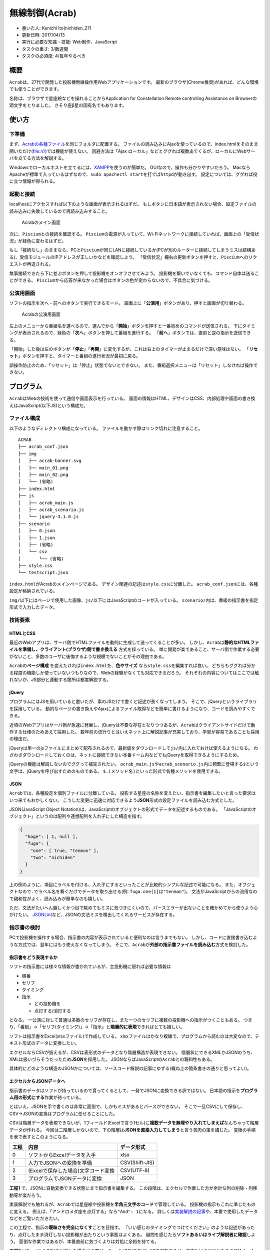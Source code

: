 無線制御(Acrab)
===============

-  書いた人: Kenichi Ito(nichiden\_27)
-  更新日時: 2017/04/13
-  実行に必要な知識・技能: Web制作、JavaScript
-  タスクの重さ: 3/数週間
-  タスクの必須度: 4/毎年やるべき

概要
----

``Acrab``\ は、27代で開発した投影機無線操作用Webアプリケーションです。
最新のブラウザ(Chrome推奨)があれば、どんな環境でも使うことができます。

名称は、ブラウザで星座絵などを操れることからApplication for
Constellation Remote controlling Assistance on
Browserの頭文字をとりました。 さそり座β星の固有名でもあります。

使い方
------

下準備
~~~~~~

まず、\ `Acrabの各種ファイル <https://github.com/macv35/nichiden27/tree/master/ACRAB>`__\ を同じフォルダに配置する。
ファイルの読み込みにAjaxを使っているので、index.htmlをそのまま開いただけ(file:///)では機能が使えない。
回避方法は「Ajax
ローカル」などとググれば複数出てくるが、ローカルにWebサーバを立てる方法を解説する。

Windowsでローカルホストを立てるには、\ `XAMPP <https://www.apachefriends.org/jp/index.html>`__\ を使うのが簡単だ。
GUIなので、操作も分かりやすいだろう。
MacならApacheが標準で入っているはずなので、\ ``sudo apachectl start``\ を打てば\ ``httpd``\ が動き出す。
設定については、ググれば役に立つ情報が得られる。

起動と接続
~~~~~~~~~~

localhostにアクセスすれば以下のような画面が表示されるはずだ。
もしボタンに日本語が表示されない場合、設定ファイルの読み込みに失敗しているので再読み込みすること。

.. figure:: _media/acrab-main.png
   :alt: Acrabのメイン画面

   Acrabのメイン画面

次に、\ ``Piscium``\ との接続を確認する。
``Piscium``\ の電源が入っていて、Wi-Fiネットワークに接続していれば、画面上の「受信状況」が緑色に変わるはずだ。

もし「接続なし」のままなら、PCと\ ``Piscium``\ が同じLANに接続しているか(PCが別のルーターに接続してしまうミスは結構ある)、受信モジュールのIPアドレスが正しいかなどを確認しよう。
「受信状況」欄右の更新ボタンを押すと、\ ``Piscium``\ へのリクエストが再送される。

無事接続できたら下に並ぶボタンを押して投影機をオンオフさせてみよう。
投影機を繋いでいなくても、コマンド自体は送ることができる。
``Piscium``\ から応答が来なかった場合はボタンの色が変わらないので、不具合に気づける。

公演用画面
~~~~~~~~~~

ソフトの指示を次へ・前へのボタンで実行できるモード。
画面上に「\ **公演用**\ 」ボタンがあり、押すと画面が切り替わる。

.. figure:: _media/acrab-scenario.png
   :alt: Acrabの公演用画面

   Acrabの公演用画面

左上のメニューから番組名を選べるので、選んでから「\ **開始**\ 」ボタンを押すと一番初めのコマンドが送信される。
下にタイミングが表示されるので、緑色の「\ **次へ**\ 」ボタンを押して番組を進行する。
「\ **前へ**\ 」ボタンでは、直前と逆の指示を送信できる。

「開始」した後は左のボタンが「\ **停止**\ 」「\ **再開**\ 」に変化するが、これは右上のタイマーが止まるだけで深い意味はない。
「\ **リセット**\ 」ボタンを押すと、タイマーと番組の進行状況が最初に戻る。

誤操作防止のため、「リセット」は「停止」状態でないとできない。
また、番組選択メニューは「リセット」しなければ操作できない。

プログラム
----------

``Acrab``\ はWebの技術を使って通信や画面表示を行っている。
画面の情報はHTML、デザインはCSS、内部処理や画面の書き換えはJavaScript(以下JS)という構成だ。

ファイル構成
~~~~~~~~~~~~

以下のようなディレクトリ構成になっている。
ファイルを動かす際はリンク切れに注意すること。

::

    ACRAB
    ├── acrab_conf.json
    ├── img
    │   ├── acrab-banner.svg
    │   ├── main_01.png
    │   ├── main_02.png
    │   └── (省略)
    ├── index.html
    ├── js
    │   ├── acrab_main.js
    │   ├── acrab_scenario.js
    │   └── jquery-3.1.0.js
    ├── scenario
    │   ├── 0.json
    │   ├── 1.json
    │   ├── (省略)
    │   └── csv
    │       └── (省略)
    ├── style.css
    └── testscript.json

``index.html``\ がAcrabのメインページである。
デザイン関連の記述は\ ``style.css``\ に分離した。
``acrab_conf.json``\ には、各種設定が格納されている。

``img/``\ 以下にはページで使用した画像、\ ``js/``\ 以下にはJavaScriptのコードが入っている。
``scenario/``\ 内は、番組の指示書を指定形式で入力したデータ。

技術要素
~~~~~~~~

HTMLとCSS
^^^^^^^^^

最近のWebアプリは、サーバ側でHTMLファイルを動的に生成して送ってくることが多い。
しかし、\ ``Acrab``\ は\ **静的なHTMLファイルを準備し、クライアント(ブラウザ)側で書き換える**
方式を採っている。
単に開発が楽であること、サーバ側で作業する必要がないこと、多数のユーザに後悔するような規模でないことがその理由である。

``Acrab``\ の\ **ページ構成**
を変えたければ\ ``index.html``\ を、\ **色やサイズ**
なら\ ``style.css``\ を編集すれば良い。
どちらもググれば分かる程度の機能しか使っていないつもりなので、Webの経験がなくても対応できるだろう。
それぞれの内容についてはここでは触れないが、JS部分と連動する箇所は都度解説する。

jQuery
^^^^^^

プログラムにはJSを用いていると書いたが、素のJSだけで書くと記述が長くなってしまう。
そこで、jQueryというライブラリを採用している。
動的なページの書き換えやAjaxによるファイル取得などを簡単に書けるようになり、コードを読みやすくできる。

近頃のWebアプリはサーバ側が急速に発展し、jQueryは不要な存在となりつつあるが、\ ``Acrab``\ はクライアントサイドだけで動作する仕様のためあえて採用した。
数年前の流行りとはいえネット上に解説記事が充実しており、学習が容易であることも採用の理由だ。

jQueryは単一のjsファイルにまとめて配布されるので、最新版をダウンロードして\ ``js/``\ 内に入れておけば使えるようになる。
わざわざダウンロードしておくのは、ネットに接続できない本番ドーム内などでもjQueryを取得できるようにするため。

jQueryの機能は解説しないのでググって補完されたい。
``acrab_main.js``\ や\ ``acrab_scenario.js``\ 内に頻繁に登場する\ ``$``\ という文字は、jQueryを呼び出すためのものである。
``$.(メソッド名)``\ といった形式で各種メソッドを使用できる。

JSON
^^^^

``Acrab``\ では、各種設定を個別ファイルに分離している。
投影する星座の名称を変えたい、指示書を編集したいと言った要求はいつ来てもおかしくない。
こうした変更に迅速に対応できるよう\ **JSON**\ 形式の設定ファイルを読み込む方式とした。

JSON(JavaScript Object
Notation)は、JavaScriptのオブジェクトの形式でデータを記述するものである。
「JavaScriptのオブジェクト」というのは配列や連想配列を入れ子にした構造を指す。

.. code-block:: js

    {
      "hoge": [ 1, null ],
      "fuga": {
        "one": [ true, "tenmon" ],
        "two": "nichiden"
      }
    }

上の例のように、項目にラベルを付ける、入れ子にするといったことが比較的シンプルな記述で可能になる。
また、オブジェクトなので\ ``.``\ でラベル名を繋ぐだけでデータを取り出せる(例:
``fuga.one[1]``\ は\ ``"tenmon"``)。
文法がJavaScriptからの流用なので親和性がよく、読み込みが簡単なのも嬉しい。

ただ、文法がたいへん厳しくかつ目で眺めてもミスに気づきにくいので、パースエラーが出ないことを確かめてから使うよう心がけたい。
`JSONLint <http://jsonlint.com/>`__\ など、JSONの文法ミスを検出してくれるサービスが存在する。

指示書の検討
~~~~~~~~~~~~

PCで投影機を操作する場合、指示書の内容が表示されていると便利なのは言うまでもない。
しかし、コードに直接書き込むような方式では、翌年にはもう使えなくなってしまう。
そこで、\ ``Acrab``\ が\ **外部の指示書ファイルを読み込む**\ 方式を検討した。

指示書をどう表現するか
^^^^^^^^^^^^^^^^^^^^^^

ソフトの指示書には様々な情報が書かれているが、主投影機に限れば必要な情報は

-  順番
-  セリフ
-  タイミング
-  指示

   -  どの投影機を
   -  点灯する/消灯する

となる。
一公演に対して普通は多数のセリフが存在し、また一つのセリフに複数の投影機への指示がつくこともある。
つまり、「番組」→「セリフ(タイミング)」→「指示」と\ **階層的に表現**\ できればとても嬉しい。

ソフトは指示書をExcel(xlsxファイル)で作成している。
xlsxファイルはかなり複雑で、プログラムから読むのは大変なので、テキスト形式のデータに変換したい。

エクセルならCSVが扱えるが、CSVは表形式のデータとなり階層構造が表現できない。
階層状にできるXMLかJSONのうち、XMLは扱いづらそうだったため\ **JSON**\ を採用した。
JSONならばJavaScriptの\ ``Acrab``\ との親和性もある。

具体的にどのような構造のJSONかについては、ソースコード解説の記事にゆずる(概ね上の箇条書きの通りと思ってよい)。

エクセルからJSONデータへ
^^^^^^^^^^^^^^^^^^^^^^^^

指示書のデータはソフトが持っているので貰ってくるとして、一発でJSONに変換できる訳ではない。
日本語の指示を\ **プログラム用の形式にする**\ 作業が待っている。

とはいえ、JSONを手で書くのは非常に面倒で、しかもミスがあるとパースができない。
そこで一旦CSVにして保存し、CSV→JSONの変換はプログラムに任せることにした。

CSVは階層データを表現できないが、1フィールド(Excelで言う1セル)に\ **複数データを無理やり入れてしまえば**\ なんちゃって階層データが作れる。
今回は二階層しかないので、下の階層は\ **JSONを直接入力してしまう**\ と言う苦肉の策を講じた。
変換の手順を表で表すとこのようになる。

+--------+---------------------------------------+------------------+
| 工程   | 内容                                  | データ形式       |
+========+=======================================+==================+
| 0      | ソフトからExcelデータを入手           | xlsx             |
+--------+---------------------------------------+------------------+
| 1      | 人力でJSONへの変換を準備              | CSV(Shift-JIS)   |
+--------+---------------------------------------+------------------+
| 2      | (Excelで保存した場合)文字コード変換   | CSV(UTF-8)       |
+--------+---------------------------------------+------------------+
| 3      | プログラムでJSONデータに変換          | JSON             |
+--------+---------------------------------------+------------------+

**工程1** で、JSONに自動変換できる状態にまで指示書を編集する。
この段階は、エクセルで作業した方が余計な列の削除・列移動等が楽だろう。

実装解説でも触れるが、\ ``Acrab``\ では星座絵や投影機を\ **半角三文字のコード**\ で管理している。
投影機の指示もこれに準じたものに変える。
例えば、「アンドロメダ座を点灯する」なら\ ``"And": 1``\ になる。
詳しくは\ `実装解説の記事 <acrab-code.html>`__\ や、本番で使用したデータなどをご覧いただきたい。

この工程で、指示の\ **曖昧さを完全になくす**\ ことを目指す。
「いい感じのタイミングでつけてください」のような記述があったり、点灯したまま消灯しない投影機が出たりという事態はよくある。
疑問を感じたら\ **ソフトあるいはライブ解説者に確認**\ しよう。
面倒な作業ではあるが、本番直前に気づくよりは対処に余裕を持てる。

**工程2** はExcelからCSVを出力した場合に必要だ。
ExcelはCSVをShift-JISで保存するが、文字化けの元凶となるので\ **Unicodeに変換しておく**\ のが望ましい。
コマンドで変換しても、テキストエディタで保存しなおしてもいい。

**工程3**
でJSONに自動変換となる訳だが、CSV内にJSONを無理やり混ぜているので変換するだけではいけない。
JSONの括弧(\ ``{``,\ ``}``)が\ ``""``\ で囲まれたり、\ ``"``\ がバックスラッシュで文字列にエスケープされたりしているので、置換などで修正する必要がある。
27代では\ ``scenario/csv/``\ に入っている\ ``jsonify.py``\ というPythonスクリプトで変換と置換の処理をした。

ソースコード解説
~~~~~~~~~~~~~~~~

たいへん長くなるので、\ `Acrabの実装解説 <acrab-code.html>`__\ に分離する。

今後の展望
----------

既知の問題
~~~~~~~~~~

読み込んだ際、設定ファイル(acrab\_conf.json)が読み込まれないことがある
^^^^^^^^^^^^^^^^^^^^^^^^^^^^^^^^^^^^^^^^^^^^^^^^^^^^^^^^^^^^^^^^^^^^^^

開発時に\ **即時関数**\ と\ **jQuery.readyイベント関数**\ の違いを理解していなかったことが原因。
即時関数を使うのをやめれば修正可能。

(執筆中)
